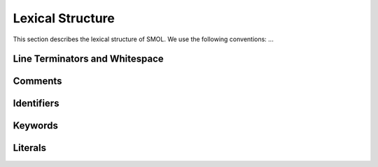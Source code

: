 Lexical Structure
=================

This section describes the lexical structure of SMOL.  We use the following conventions: ...

Line Terminators and Whitespace
-------------------------------

Comments
--------

Identifiers
-----------

Keywords
--------

Literals
--------



